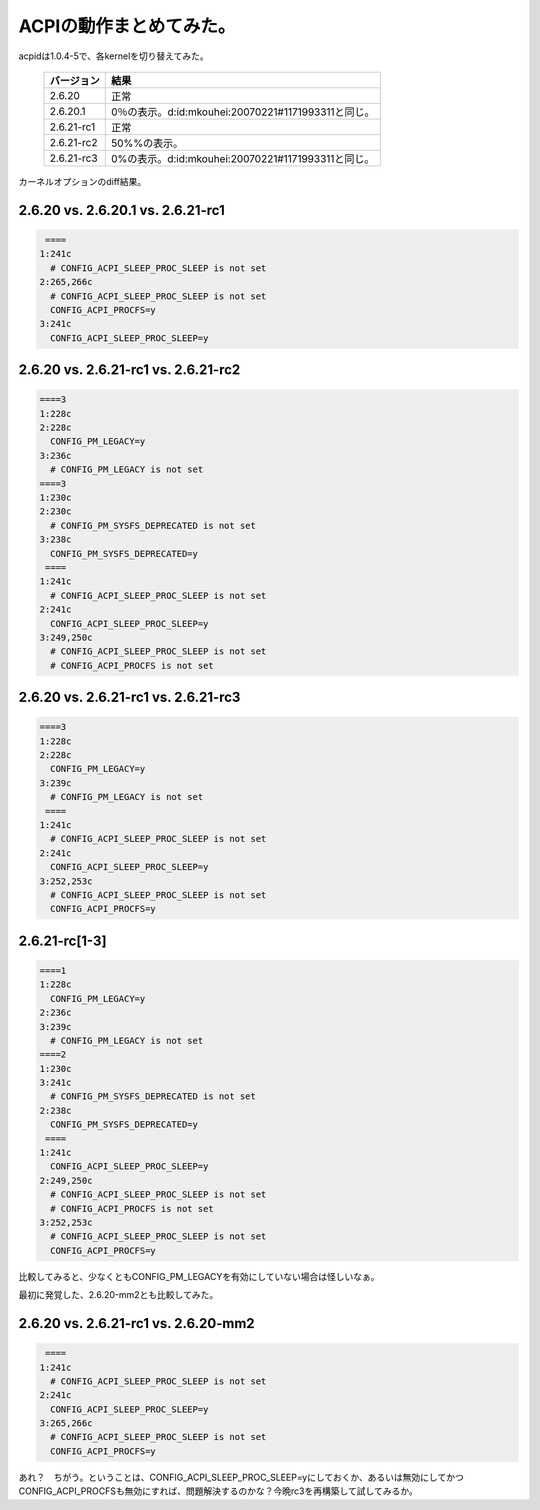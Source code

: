 ACPIの動作まとめてみた。
========================



acpidは1.0.4-5で、各kernelを切り替えてみた。



 ============= ===================================================== 
   バージョン    結果                                                
 ============= ===================================================== 
  2.6.20        正常                                                 
  2.6.20.1      0％の表示。d:id:mkouhei:20070221#1171993311と同じ。  
  2.6.21-rc1    正常                                                 
  2.6.21-rc2    50%%の表示。                                         
  2.6.21-rc3    0%の表示。d:id:mkouhei:20070221#1171993311と同じ。   
 ============= ===================================================== 


カーネルオプションのdiff結果。


2.6.20 vs. 2.6.20.1 vs. 2.6.21-rc1
----------------------------------



.. code-block:: sh


    ====
   1:241c
     # CONFIG_ACPI_SLEEP_PROC_SLEEP is not set
   2:265,266c
     # CONFIG_ACPI_SLEEP_PROC_SLEEP is not set
     CONFIG_ACPI_PROCFS=y
   3:241c
     CONFIG_ACPI_SLEEP_PROC_SLEEP=y



2.6.20 vs. 2.6.21-rc1 vs. 2.6.21-rc2
------------------------------------



.. code-block:: sh


   ====3
   1:228c
   2:228c
     CONFIG_PM_LEGACY=y
   3:236c
     # CONFIG_PM_LEGACY is not set
   ====3
   1:230c
   2:230c
     # CONFIG_PM_SYSFS_DEPRECATED is not set
   3:238c
     CONFIG_PM_SYSFS_DEPRECATED=y
    ====
   1:241c
     # CONFIG_ACPI_SLEEP_PROC_SLEEP is not set
   2:241c
     CONFIG_ACPI_SLEEP_PROC_SLEEP=y
   3:249,250c
     # CONFIG_ACPI_SLEEP_PROC_SLEEP is not set
     # CONFIG_ACPI_PROCFS is not set



2.6.20 vs. 2.6.21-rc1 vs. 2.6.21-rc3
------------------------------------



.. code-block:: sh


   ====3
   1:228c
   2:228c
     CONFIG_PM_LEGACY=y
   3:239c
     # CONFIG_PM_LEGACY is not set
    ====
   1:241c
     # CONFIG_ACPI_SLEEP_PROC_SLEEP is not set
   2:241c
     CONFIG_ACPI_SLEEP_PROC_SLEEP=y
   3:252,253c
     # CONFIG_ACPI_SLEEP_PROC_SLEEP is not set
     CONFIG_ACPI_PROCFS=y



2.6.21-rc[1-3]
--------------



.. code-block:: sh


   ====1
   1:228c
     CONFIG_PM_LEGACY=y
   2:236c
   3:239c
     # CONFIG_PM_LEGACY is not set
   ====2
   1:230c
   3:241c
     # CONFIG_PM_SYSFS_DEPRECATED is not set
   2:238c
     CONFIG_PM_SYSFS_DEPRECATED=y
    ====
   1:241c
     CONFIG_ACPI_SLEEP_PROC_SLEEP=y
   2:249,250c
     # CONFIG_ACPI_SLEEP_PROC_SLEEP is not set
     # CONFIG_ACPI_PROCFS is not set
   3:252,253c
     # CONFIG_ACPI_SLEEP_PROC_SLEEP is not set
     CONFIG_ACPI_PROCFS=y


比較してみると、少なくともCONFIG_PM_LEGACYを有効にしていない場合は怪しいなぁ。



最初に発覚した、2.6.20-mm2とも比較してみた。


2.6.20 vs. 2.6.21-rc1 vs. 2.6.20-mm2
------------------------------------



.. code-block:: sh


    ====
   1:241c
     # CONFIG_ACPI_SLEEP_PROC_SLEEP is not set
   2:241c
     CONFIG_ACPI_SLEEP_PROC_SLEEP=y
   3:265,266c
     # CONFIG_ACPI_SLEEP_PROC_SLEEP is not set
     CONFIG_ACPI_PROCFS=y


あれ？　ちがう。ということは、CONFIG_ACPI_SLEEP_PROC_SLEEP=yにしておくか、あるいは無効にしてかつCONFIG_ACPI_PROCFSも無効にすれば、問題解決するのかな？今晩rc3を再構築して試してみるか。






.. author:: default
.. categories:: MacBook,Unix/Linux
.. tags::
.. comments::

